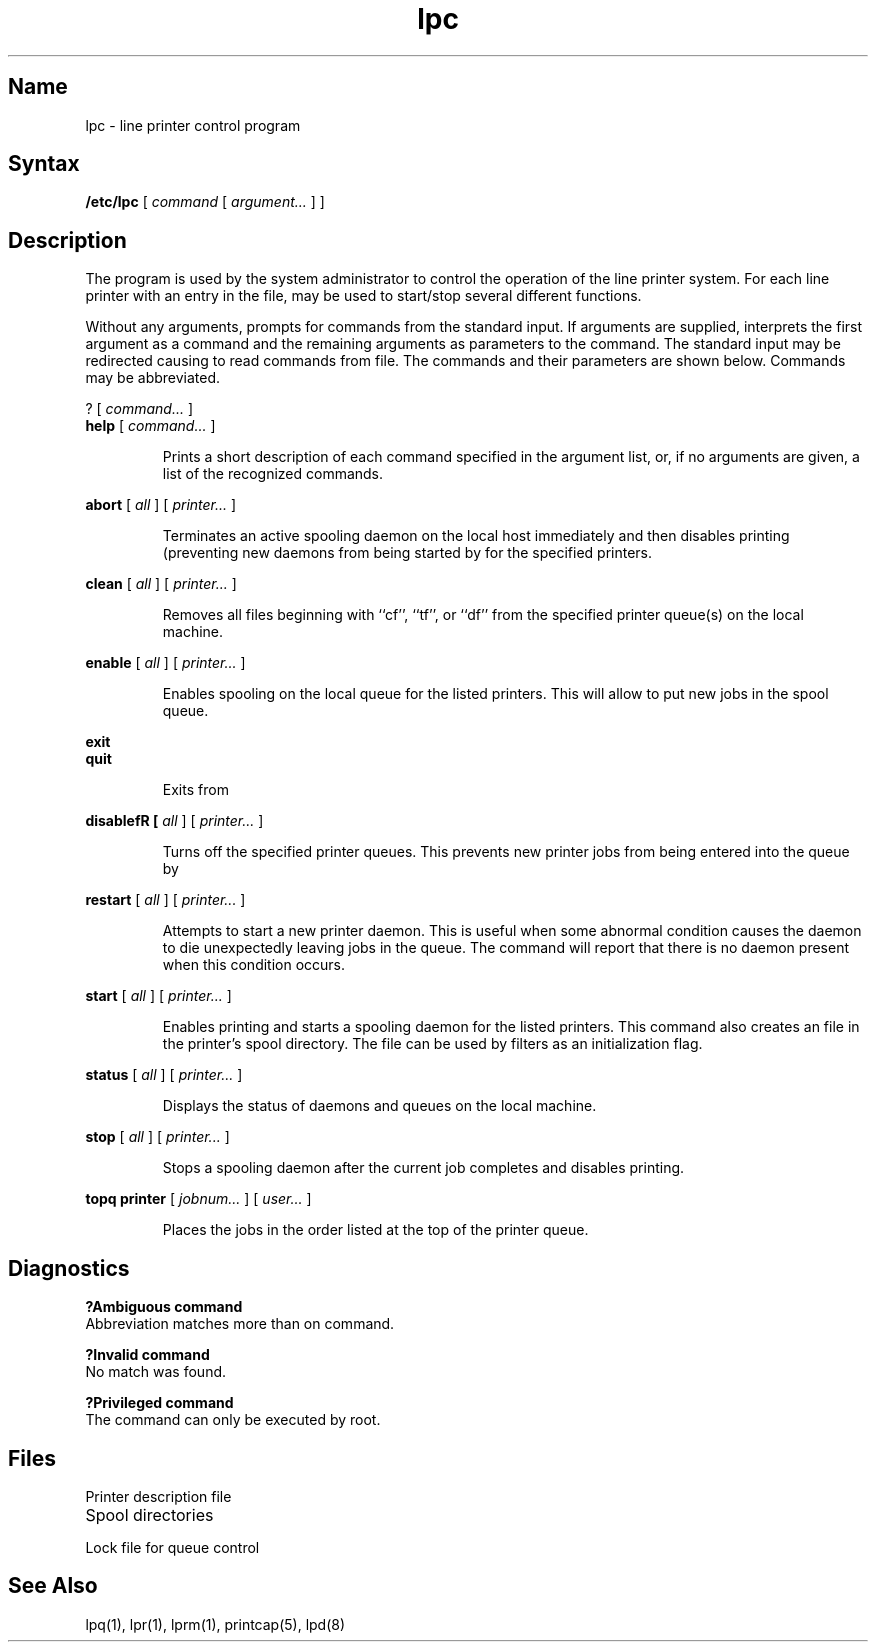 .TH lpc 8
.SH Name
lpc \- line printer control program
.SH Syntax
.B /etc/lpc
[
.I command
[
.I argument...
] ]
.SH Description
.NXR "lpc program"
.NXS "line printer control program" "lpc program"
.NXAM "lpc program" "lpq program"
The
.PN lpc
program is used by the system administrator to control the
operation of the line printer system.
For each line printer with an entry in the
.PN /etc/printcap
file,
.PN lpc
may be used to start/stop several different functions.
.PP
Without any arguments,
.PN lpc
prompts for commands from the standard input.
If arguments are supplied,
.PN lpc
interprets the first argument as a command and the remaining
arguments as parameters to the command.
The standard input may be redirected causing
.PN lpc
to read commands from file.
The commands and their parameters are shown below.
Commands may be abbreviated.
.NXR "lpc program" "commands"
.PP
? [\fI \fIcommand...\fR ]
.br
\fBhelp\fR [ \fIcommand...\fR ]
.NXR "help command (lpc)"
.IP
Prints a short description of each command specified 
in the argument list,
or, if no arguments are given, a list of the recognized commands.
.PP
\fBabort\fR [ \fIall\fR ] [ \fIprinter...\fR ]
.NXR "abort command (lpc)"
.IP
Terminates an active spooling daemon on the local host immediately and
then disables printing (preventing new daemons from being started by
.PN lpr
for the specified printers.
.PP
\fBclean\fR [ \fIall\fR ] [ \fIprinter...\fR ]
.NXR "clean command (lpc)"
.IP
Removes all files beginning with ``cf'', ``tf'', or ``df''
from the specified printer queue(s) on the local machine.
.PP
\fBenable\fR [ \fIall\fR ] [ \fIprinter...\fR ]
.NXR "enable command (lpc)"
.IP
Enables spooling on the local queue for the listed printers.
This will allow
.PN lpr
to put new jobs in the spool queue.
.PP
\fBexit\fR
.br
\fBquit\bR
.IP
Exits from
.PN lpc .
.PP
\fBdisablefR [ \fIall\fR ] [ \fIprinter...\fR ]
.NXR "exit command (lpc)"
.NXR "quit command (lpc)"
.NXR "disable command (lpc)"
.IP
Turns off the specified printer queues.
This prevents new printer jobs from being entered into the queue by
.PN lpr .
.PP
\fBrestart\fR [ \fIall\fR ] [ \fIprinter...\fR ]
.NXR "restart command (lpc)"
.IP
Attempts to start a new printer daemon.
This is useful when some abnormal condition causes the daemon to
die unexpectedly leaving jobs in the queue.
The
.PN lpq
command
will report that there is no daemon present when this condition occurs.
.PP
\fBstart\fR [ \fIall\fR ] [ \fIprinter...\fR ]
.NXR "start command (lpc)"
.IP
Enables printing and starts a spooling daemon for the listed printers.
This
command also creates an 
.PN init
file in the printer's spool directory.
The
.PN init
file can be used by filters as an initialization flag.
.PP
\fBstatus\fR [ \fIall\fR ] [ \fIprinter...\fR ]
.NXR "status command (lpc)"
.IP
Displays the status of daemons and queues on the local machine.
.PP
\fBstop\fR [ \fIall\fR ] [ \fIprinter...\fR ]
.NXR "stop command (lpc)"
.IP
Stops a spooling daemon after the current job completes and disables
printing.
.PP
\fBtopq printer\fR [ \fIjobnum...\fR ] [ \fIuser...\fR ]
.NXR "topq printer command (lpc)"
.IP
Places the jobs in the order listed at the top of the printer queue.
.SH Diagnostics
.NXR "lpq program" "diagnostics"
.B "?Ambiguous command"
.br
Abbreviation matches more than on command.
.PP
.B "?Invalid command"
.br
No match was found.
.PP
.B "?Privileged command"
.br
The command can only be executed by root.
.SH Files
.TP 20
.PN /etc/printcap
Printer description file
.TP
.PN /usr/spool/*
Spool directories
.TP
.PN /usr/spool/*/lock
Lock file for queue control
.SH See Also
lpq(1), lpr(1), lprm(1), printcap(5), lpd(8)
